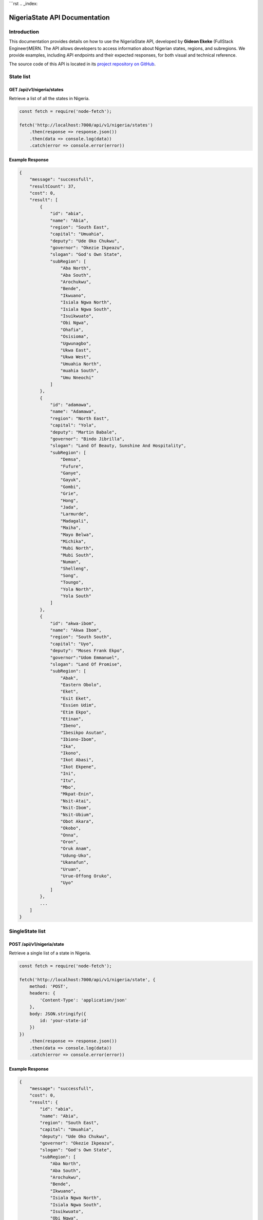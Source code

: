 ```rst
.. _index:

========================================
NigeriaState API Documentation
========================================

.. meta::
    :description: This is the official documentation for the Nigeria API developed by **Gideon Ekeke** (FullStack Engineer)MERN.
    :keywords: NigeriaState API, Documentation

.. _dsg-introduction:

Introduction
============

This documentation provides details on how to use the NigeriaState API, developed by **Gideon Ekeke** (FullStack Engineer)MERN.
The API allows developers to access information about Nigerian states, regions, and subregions.
We provide examples, including API endpoints and their expected responses, for both visual and technical reference.

The source code of this API is located in its `project repository on GitHub <https://github.com/gideonekekeke/NigeriaApiDocs>`_.

State list
==========

GET /api/v1/nigeria/states
---------------------------

Retrieve a list of all the states in Nigeria.

.. code-block:: javascript

    const fetch = require('node-fetch');

    fetch('http://localhost:7000/api/v1/nigeria/states')
        .then(response => response.json())
        .then(data => console.log(data))
        .catch(error => console.error(error))

Example Response
----------------

.. code-block:: json

    {
        "message": "successfull",
        "resultCount": 37,
        "cost": 0,
        "result": [
            {
                "id": "abia",
                "name": "Abia",
                "region": "South East",
                "capital": "Umuahia",
                "deputy": "Ude Oko Chukwu",
                "governor": "Okezie Ikpeazu",
                "slogan": "God's Own State",
                "subRegion": [
                    "Aba North",
                    "Aba South",
                    "Arochukwu",
                    "Bende",
                    "Ikwuano",
                    "Isiala Ngwa North",
                    "Isiala Ngwa South",
                    "Isuikwuato",
                    "Obi Ngwa",
                    "Ohafia",
                    "Osisioma",
                    "Ugwunagbo",
                    "Ukwa East",
                    "Ukwa West",
                    "Umuahia North",
                    "muahia South",
                    "Umu Nneochi"
                ]
            },
            {
                "id": "adamawa",
                "name": "Adamawa",
                "region": "North East",
                "capital": "Yola",
                "deputy": "Martin Babale",
                "governor": "Bindo Jibrilla",
                "slogan": "Land Of Beauty, Sunshine And Hospitality",
                "subRegion": [
                    "Demsa",
                    "Fufure",
                    "Ganye",
                    "Gayuk",
                    "Gombi",
                    "Grie",
                    "Hong",
                    "Jada",
                    "Larmurde",
                    "Madagali",
                    "Maiha",
                    "Mayo Belwa",
                    "Michika",
                    "Mubi North",
                    "Mubi South",
                    "Numan",
                    "Shelleng",
                    "Song",
                    "Toungo",
                    "Yola North",
                    "Yola South"
                ]
            },
            {
                "id": "akwa-ibom",
                "name": "Akwa Ibom",
                "region": "South South",
                "capital": "Uyo",
                "deputy": "Moses Frank Ekpo",
                "governor":"Udom Emmanuel",
                "slogan": "Land Of Promise",
                "subRegion": [
                    "Abak",
                    "Eastern Obolo",
                    "Eket",
                    "Esit Eket",
                    "Essien Udim",
                    "Etim Ekpo",
                    "Etinan",
                    "Ibeno",
                    "Ibesikpo Asutan",
                    "Ibiono-Ibom",
                    "Ika",
                    "Ikono",
                    "Ikot Abasi",
                    "Ikot Ekpene",
                    "Ini",
                    "Itu",
                    "Mbo",
                    "Mkpat-Enin",
                    "Nsit-Atai",
                    "Nsit-Ibom",
                    "Nsit-Ubium",
                    "Obot Akara",
                    "Okobo",
                    "Onna",
                    "Oron",
                    "Oruk Anam",
                    "Udung-Uko",
                    "Ukanafun",
                    "Uruan",
                    "Urue-Offong Oruko",
                    "Uyo"
                ]
            },
            ...
        ]
    }


SingleState list
================

POST /api/v1/nigeria/state
---------------------------

Retrieve a single list of a state in Nigeria.

.. code-block:: javascript

    const fetch = require('node-fetch');

    fetch('http://localhost:7000/api/v1/nigeria/state', {
        method: 'POST',
        headers: {
            'Content-Type': 'application/json'
        },
        body: JSON.stringify({
            id: 'your-state-id'
        })
    })
        .then(response => response.json())
        .then(data => console.log(data))
        .catch(error => console.error(error))

Example Response
----------------

.. code-block:: json

    {
        "message": "successfull",
        "cost": 0,
        "result": {
            "id": "abia",
            "name": "Abia",
            "region": "South East",
            "capital": "Umuahia",
            "deputy": "Ude Oko Chukwu",
            "governor": "Okezie Ikpeazu",
            "slogan": "God's Own State",
            "subRegion": [
                "Aba North",
                "Aba South",
                "Arochukwu",
                "Bende",
                "Ikwuano",
                "Isiala Ngwa North",
                "Isiala Ngwa South",
                "Isuikwuato",
                "Obi Ngwa",
                "Ohafia",
                "Osisioma",
                "Ugwunagbo",
                "Ukwa East",
                "Ukwa West",
                "Umuahia North",
                "muahia South",
                "Umu Nneochi"
            ]
        }
    }


Region list
============

POST /api/v1/nigeria/states/region
-----------------------------------

Retrieve a region of all states in Nigeria.

.. code-block:: javascript

    const fetch = require('node-fetch');

    fetch('http://localhost:7000/api/v1/nigeria/states/region', {
        method: 'POST',
        headers: {
            'Content-Type': 'application/json'
        },
        body: JSON.stringify({
            region: "North Central"
        })
    })
        .then(response => response.json())
        .then(data => console.log(data))
        .catch(error => console.error(error))

Example Response
----------------

.. code-block:: json

    {
        "message": "successfull",
        "resultCount": 6,
        "cost": 0,
        "result": [
           Here's the rearranged code with proper formatting:
        ]

           }
   
.. _dsg-installation:

Replace the code examples with the appropriate usage for your API and programming language.

For more details on the API endpoints and available methods, refer to the API documentation provided below.


